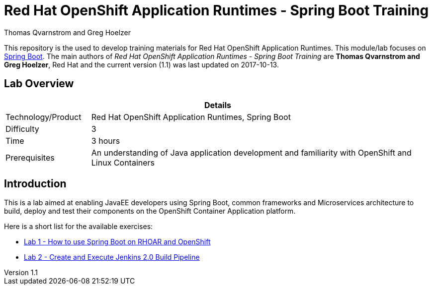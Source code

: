 = Red Hat OpenShift Application Runtimes - Spring Boot Training
Thomas Qvarnstrom and Greg Hoelzer

:sectnums!:
:toc: left
:revnumber: 1.1
:revdate: 2017-10-13

This repository is the used to develop training materials for Red Hat OpenShift Application Runtimes. This module/lab focuses on https://projects.spring.io/spring-boot/[Spring Boot]. The main authors of _{doctitle}_ are *{author}*, Red Hat and the current version ({revnumber}) was last updated on {revdate}.

== Lab Overview

[cols="1,4", options="header"]
|===
2+|  Details
| Technology/Product | Red Hat OpenShift Application Runtimes, Spring Boot
| Difficulty | 3
| Time | 3 hours
| Prerequisites | An understanding of Java application development and familiarity with OpenShift and Linux Containers
|===


== Introduction

This is a lab aimed at enabling JavaEE developers using Spring Boot, common frameworks and Microservices architecture to build, deploy and test their components on the OpenShift Container Application platform. 

Here is a short list for the available exercises:

* link:lab/docs/lab1-instructions.adoc[Lab 1 - How to use Spring Boot on RHOAR and OpenShift]
* link:lab/docs/lab2-instructions.adoc[Lab 2 - Create and Execute Jenkins 2.0 Build Pipeline]
